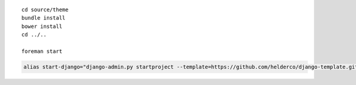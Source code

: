 
::

    cd source/theme
    bundle install
    bower install
    cd ../..

    foreman start

.. code-block:: bash

    alias start-django="django-admin.py startproject --template=https://github.com/helderco/django-template.git -e py,ruby-gemset,json,env"
